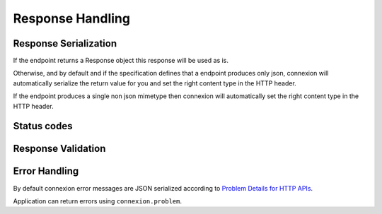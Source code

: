 Response Handling
=================

Response Serialization
----------------------
If the endpoint returns a Response object this response will be used as is.

Otherwise, and by default and if the specification defines that a endpoint
produces only json, connexion will automatically serialize the return value
for you and set the right content type in the HTTP header.

If the endpoint produces a single non json mimetype then connexion will
automatically set the right content type in the HTTP header.

Status codes
------------


Response Validation
-------------------

Error Handling
--------------
By default connexion error messages are JSON serialized according to
`Problem Details for HTTP APIs <http_problem_>`_.

Application can return errors using ``connexion.problem``.

.. _http_problem: https://tools.ietf.org/html/draft-ietf-appsawg-http-problem-00
